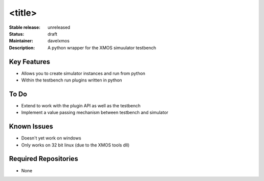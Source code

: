 <title>
.......

:Stable release:  unreleased 

:Status:  draft

:Maintainer:  davelxmos

:Description:  A python wrapper for the XMOS simuulator testbench


Key Features
============

* Allows you to create simulator instances and run from python
* Within the testbench run plugins written in python

To Do
=====

* Extend to work with the plugin API as well as the testbench
* Implement a value passing mechanism between testbench and simulator

Known Issues
============

* Doesn't yet work on windows
* Only works on 32 bit linux (due to the XMOS tools dll)

Required Repositories
=====================

* None



